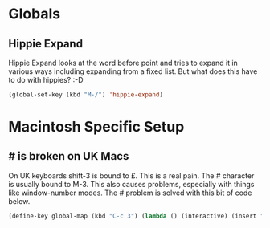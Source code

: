 * Globals

** Hippie Expand

   Hippie Expand looks at the word before point and tries to expand it
   in various ways including expanding from a fixed list. But what does
   this have to do with hippies? :-D

   #+BEGIN_SRC emacs-lisp
     (global-set-key (kbd "M-/") 'hippie-expand)
   #+END_SRC


* Macintosh Specific Setup

** # is broken on UK Macs

   On UK keyboards shift-3 is bound to £. This is a real pain. The #
   character is usually bound to M-3. This also causes problems,
   especially with things like window-number modes. The # problem is
   solved with this bit of code below.
   
   #+BEGIN_SRC emacs-lisp
     (define-key global-map (kbd "C-c 3") (lambda () (interactive) (insert "#")))
   #+END_SRC

